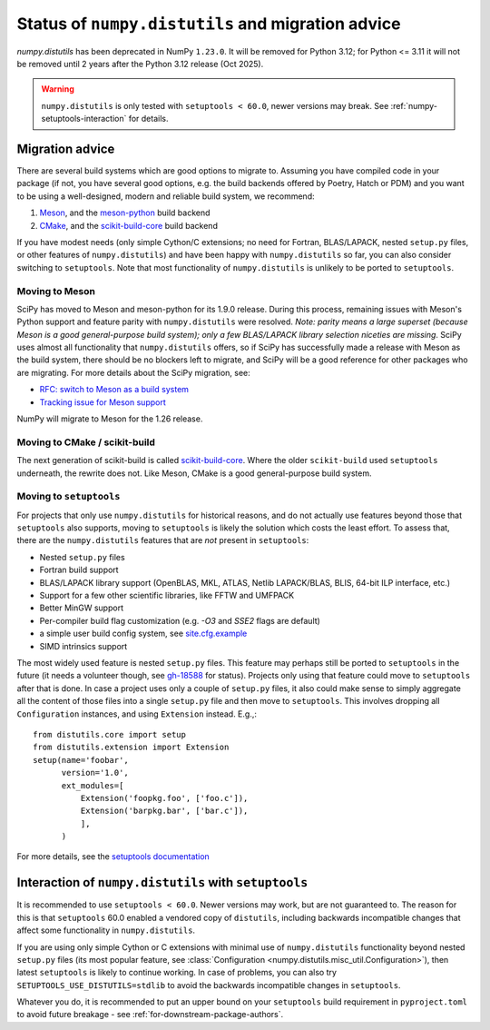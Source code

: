 .. _distutils-status-migration:

Status of ``numpy.distutils`` and migration advice
==================================================

`numpy.distutils` has been deprecated in NumPy ``1.23.0``. It will be removed
for Python 3.12; for Python <= 3.11 it will not be removed until 2 years after
the Python 3.12 release (Oct 2025).


.. warning::

   ``numpy.distutils`` is only tested with ``setuptools < 60.0``, newer
   versions may break. See :ref:`numpy-setuptools-interaction` for details.


Migration advice
----------------

There are several build systems which are good options to migrate to. Assuming
you have compiled code in your package (if not, you have several good options,
e.g. the build backends offered by Poetry, Hatch or PDM) and you want to be
using a well-designed, modern and reliable build system, we recommend:

1. Meson_, and the meson-python_ build backend
2. CMake_, and the scikit-build-core_ build backend

If you have modest needs (only simple Cython/C extensions; no need for Fortran,
BLAS/LAPACK, nested ``setup.py`` files, or other features of
``numpy.distutils``) and have been happy with ``numpy.distutils`` so far, you
can also consider switching to ``setuptools``. Note that most functionality of
``numpy.distutils`` is unlikely to be ported to ``setuptools``.

Moving to Meson
~~~~~~~~~~~~~~~

SciPy has moved to Meson and meson-python for its 1.9.0 release. During
this process, remaining issues with Meson's Python support and
feature parity with ``numpy.distutils`` were resolved. *Note: parity means a
large superset (because Meson is a good general-purpose build system); only
a few BLAS/LAPACK library selection niceties are missing*. SciPy uses almost
all functionality that ``numpy.distutils`` offers, so if SciPy has successfully
made a release with Meson as the build system, there should be no blockers left
to migrate, and SciPy will be a good reference for other packages who are
migrating. For more details about the SciPy migration, see:

- `RFC: switch to Meson as a build system <https://github.com/scipy/scipy/issues/13615>`__
- `Tracking issue for Meson support <https://github.com/rgommers/scipy/issues/22>`__

NumPy will migrate to Meson for the 1.26 release.


Moving to CMake / scikit-build
~~~~~~~~~~~~~~~~~~~~~~~~~~~~~~

The next generation of scikit-build is called scikit-build-core_. Where the
older ``scikit-build`` used ``setuptools`` underneath, the rewrite does not.
Like Meson, CMake is a good general-purpose build system.


Moving to ``setuptools``
~~~~~~~~~~~~~~~~~~~~~~~~

For projects that only use ``numpy.distutils`` for historical reasons, and do
not actually use features beyond those that ``setuptools`` also supports,
moving to ``setuptools`` is likely the solution which costs the least effort.
To assess that, there are the ``numpy.distutils`` features that are *not*
present in ``setuptools``:

- Nested ``setup.py`` files
- Fortran build support
- BLAS/LAPACK library support (OpenBLAS, MKL, ATLAS, Netlib LAPACK/BLAS, BLIS, 64-bit ILP interface, etc.)
- Support for a few other scientific libraries, like FFTW and UMFPACK
- Better MinGW support
- Per-compiler build flag customization (e.g. `-O3` and `SSE2` flags are default)
- a simple user build config system, see `site.cfg.example <https://github.com/numpy/numpy/blob/master/site.cfg.example>`__
- SIMD intrinsics support

The most widely used feature is nested ``setup.py`` files. This feature may
perhaps still be ported to ``setuptools`` in the future (it needs a volunteer
though, see `gh-18588 <https://github.com/numpy/numpy/issues/18588>`__ for
status). Projects only using that feature could move to ``setuptools`` after
that is done. In case a project uses only a couple of ``setup.py`` files, it
also could make sense to simply aggregate all the content of those files into a
single ``setup.py`` file and then move to ``setuptools``. This involves
dropping all ``Configuration`` instances, and using ``Extension`` instead.
E.g.,::

    from distutils.core import setup
    from distutils.extension import Extension
    setup(name='foobar',
          version='1.0',
          ext_modules=[
              Extension('foopkg.foo', ['foo.c']),
              Extension('barpkg.bar', ['bar.c']),
              ],
          )

For more details, see the
`setuptools documentation <https://setuptools.pypa.io/en/latest/setuptools.html>`__


.. _numpy-setuptools-interaction:

Interaction of ``numpy.distutils`` with ``setuptools``
------------------------------------------------------

It is recommended to use ``setuptools < 60.0``. Newer versions may work, but
are not guaranteed to. The reason for this is that ``setuptools`` 60.0 enabled
a vendored copy of ``distutils``, including backwards incompatible changes that
affect some functionality in ``numpy.distutils``.

If you are using only simple Cython or C extensions with minimal use of
``numpy.distutils`` functionality beyond nested ``setup.py`` files (its most
popular feature, see :class:`Configuration <numpy.distutils.misc_util.Configuration>`),
then latest ``setuptools`` is likely to continue working. In case of problems,
you can also try ``SETUPTOOLS_USE_DISTUTILS=stdlib`` to avoid the backwards
incompatible changes in ``setuptools``.

Whatever you do, it is recommended to put an upper bound on your ``setuptools``
build requirement in ``pyproject.toml`` to avoid future breakage - see
:ref:`for-downstream-package-authors`.


.. _CMake: https://cmake.org/
.. _Meson: https://mesonbuild.com/
.. _meson-python: https://meson-python.readthedocs.io
.. _scikit-build-core: https://scikit-build-core.readthedocs.io/en/latest/
